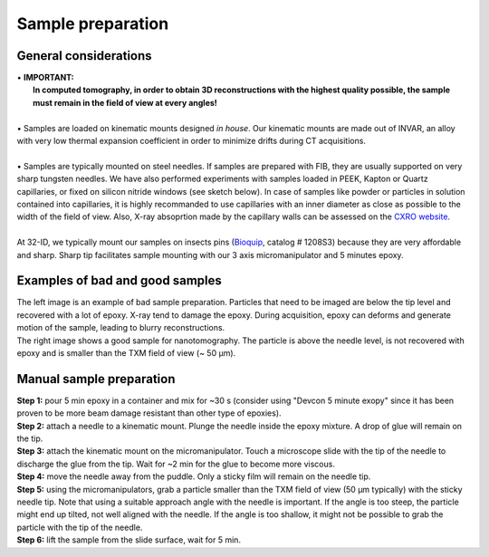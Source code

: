 Sample preparation
==================
General considerations
----------------------
| • **IMPORTANT:**
|   **In computed tomography, in order to obtain 3D reconstructions with the highest quality possible, the sample must remain in the field of view at every angles!**
| 
| • Samples are loaded on kinematic mounts designed *in house*. Our kinematic mounts are made out of INVAR, an alloy with very low thermal expansion coefficient in order to minimize drifts during CT acquisitions.
| 
| • Samples are typically mounted on steel needles. If samples are prepared with FIB, they are usually supported on very sharp tungsten needles. We have also performed experiments with samples loaded in PEEK, Kapton or Quartz capillaries, or fixed on silicon nitride windows (see sketch below). In case of samples like powder or particles in solution contained into capillaries, it is highly recommanded to use capillaries with an inner diameter as close as possible to the width of the field of view. Also, X-ray absoprtion made by the capillary walls can be assessed  on the `CXRO website <http://henke.lbl.gov/optical_constants/>`_.

.. image:: ../img/Sample_holders.png
   :width: 800px
   :align: center
   :alt: project

| 
| At 32-ID, we typically mount our samples on insects pins (`Bioquip <https://www.bioquip.com/search/DispProduct.asp?pid=1208S000>`_, catalog # 1208S3) because they are very affordable and sharp. Sharp tip facilitates sample mounting with our 3 axis micromanipulator and 5 minutes epoxy.

.. image:: ../img/micromanipulators.jpg
   :width: 600px
   :align: center
   :alt: project

Examples of bad and good samples
-------------------------------
| The left image is an example of bad sample preparation. Particles that need to be imaged are below the tip level and recovered with a lot of epoxy. X-ray tend to damage the epoxy. During acquisition, epoxy can deforms and generate motion of the sample, leading to blurry reconstructions.
| The right image shows a good sample for nanotomography. The particle is above the needle level, is not recovered with epoxy and is smaller than the TXM field of view (~ 50 μm).
.. image:: ../img/Good_bad_sple_prep_exples.jpg
   :width: 500px
   :align: center
   :alt: project

Manual sample preparation
-------------------------
| **Step 1:** pour 5 min epoxy in a container and mix for ~30 s (consider using "Devcon 5 minute exopy" since it has been proven to be more beam damage resistant than other type of epoxies).
| **Step 2:** attach a needle to a kinematic mount. Plunge the needle inside the epoxy mixture. A drop of glue will remain on the tip.

.. image:: ../img/sple_prep_steps1_2.jpg
   :width: 450px
   :align: center
   :alt: project
 
| **Step 3:** attach the kinematic mount on the micromanipulator. Touch a microscope slide with the tip of the needle to discharge the glue from the tip. Wait for ~2 min for the glue to become more viscous.
| **Step 4:** move the needle away from the puddle. Only a sticky film will remain on the needle tip.

.. image:: ../img/sple_prep_steps3_4.jpg
   :width: 600px
   :align: center
   :alt: project

| **Step 5:** using the micromanipulators, grab a particle smaller than the TXM field of view (50 μm typically) with the sticky needle tip. Note that using a suitable approach angle with the needle is important. If the angle is too steep, the particle might end up tilted, not well aligned with the needle. If the angle is too shallow, it might not be possible to grab the particle with the tip of the needle.
| **Step 6:** lift the sample from the slide surface, wait for 5 min.

.. image:: ../img/sple_prep_steps5_6.jpg
   :width: 600px
   :align: center
   :alt: project

